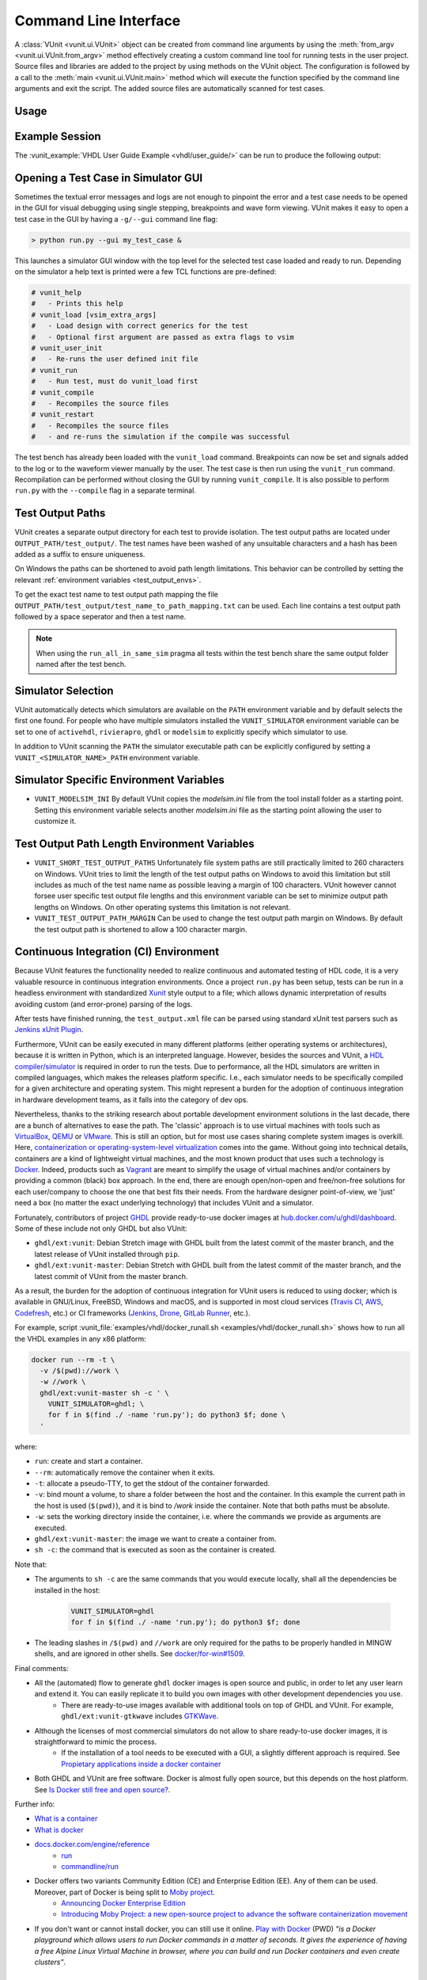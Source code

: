 .. _cli:

Command Line Interface
======================
A :class:`VUnit <vunit.ui.VUnit>` object can be created from command
line arguments by using the :meth:`from_argv
<vunit.ui.VUnit.from_argv>` method effectively creating a custom
command line tool for running tests in the user project.  Source files
and libraries are added to the project by using methods on the VUnit
object. The configuration is followed by a call to the :meth:`main
<vunit.ui.VUnit.main>` method which will execute the function
specified by the command line arguments and exit the script. The added
source files are automatically scanned for test cases.

Usage
-----

.. argparse::
   :ref: vunit.vunit_cli._parser_for_documentation
   :prog: run.py

Example Session
---------------
The :vunit_example:`VHDL User Guide Example <vhdl/user_guide/>` can be run to produce the following output:

.. code-block:: console
   :caption: List all tests

   > python run.py -l
   lib.tb_example.all
   lib.tb_example_many.test_pass
   lib.tb_example_many.test_fail
   Listed 3 tests

.. code-block:: console
   :caption: Run all tests

   > python run.py -v lib.tb_example*
   Running test: lib.tb_example.all
   Running test: lib.tb_example_many.test_pass
   Running test: lib.tb_example_many.test_fail
   Running 3 tests

   running lib.tb_example.all
   Hello World!
   pass( P=1 S=0 F=0 T=3) lib.tb_example.all (0.1 seconds)

   running lib.tb_example.test_pass
   This will pass
   pass (P=2 S=0 F=0 T=3) lib.tb_example_many.test_pass (0.1 seconds)

   running lib.tb_example.test_fail
   Error: It fails
   fail (P=2 S=0 F=1 T=3) lib.tb_example_many.test_fail (0.1 seconds)

   ==== Summary =========================================
   pass lib.tb_example.all            (0.1 seconds)
   pass lib.tb_example_many.test_pass (0.1 seconds)
   fail lib.tb_example_many.test_fail (0.1 seconds)
   ======================================================
   pass 2 of 3
   fail 1 of 3
   ======================================================
   Total time was 0.3 seconds
   Elapsed time was 0.3 seconds
   ======================================================
   Some failed!

.. code-block:: console
   :caption: Run a specific test

   > python run.py -v lib.tb_example.all
   Running test: lib.tb_example.all
   Running 1 tests

   Starting lib.tb_example.all
   Hello world!
   pass (P=1 S=0 F=0 T=1) lib.tb_example.all (0.1 seconds)

   ==== Summary ==========================
   pass lib.tb_example.all (0.9 seconds)
   =======================================
   pass 1 of 1
   =======================================
   Total time was 0.9 seconds
   Elapsed time was 1.2 seconds
   =======================================
   All passed!

Opening a Test Case in Simulator GUI
------------------------------------
Sometimes the textual error messages and logs are not enough to
pinpoint the error and a test case needs to be opened in the GUI for
visual debugging using single stepping, breakpoints and wave form
viewing. VUnit makes it easy to open a test case in the GUI by having
a ``-g/--gui`` command line flag:

.. code-block:: console

   > python run.py --gui my_test_case &

This launches a simulator GUI window with the top level for the
selected test case loaded and ready to run. Depending on the simulator
a help text is printed were a few TCL functions are pre-defined:

.. code-block:: tcl

   # vunit_help
   #   - Prints this help
   # vunit_load [vsim_extra_args]
   #   - Load design with correct generics for the test
   #   - Optional first argument are passed as extra flags to vsim
   # vunit_user_init
   #   - Re-runs the user defined init file
   # vunit_run
   #   - Run test, must do vunit_load first
   # vunit_compile
   #   - Recompiles the source files
   # vunit_restart
   #   - Recompiles the source files
   #   - and re-runs the simulation if the compile was successful

The test bench has already been loaded with the ``vunit_load``
command. Breakpoints can now be set and signals added to the log or to
the waveform viewer manually by the user. The test case is then run
using the ``vunit_run`` command. Recompilation can be performed
without closing the GUI by running ``vunit_compile``. It is also
possible to perform ``run.py`` with the ``--compile`` flag in a
separate terminal.

Test Output Paths
-----------------
VUnit creates a separate output directory for each test to provide
isolation. The test output paths are located under
``OUTPUT_PATH/test_output/``. The test names have been washed of any
unsuitable characters and a hash has been added as a suffix to ensure
uniqueness.

On Windows the paths can be shortened to avoid path length
limitations. This behavior can be controlled by setting the relevant
:ref:`environment variables <test_output_envs>`.

To get the exact test name to test output path mapping the file
``OUTPUT_PATH/test_output/test_name_to_path_mapping.txt`` can be used.
Each line contains a test output path followed by a space seperator
and then a test name.

.. note::
   When using the ``run_all_in_same_sim`` pragma all tests within the
   test bench share the same output folder named after the test bench.

.. _simulator_selection:

Simulator Selection
-------------------
VUnit automatically detects which simulators are available on the
``PATH`` environment variable and by default selects the first one
found. For people who have multiple simulators installed the
``VUNIT_SIMULATOR`` environment variable can be set to one of
``activehdl``, ``rivierapro``, ``ghdl`` or ``modelsim`` to explicitly
specify which simulator to use.

In addition to VUnit scanning the ``PATH`` the simulator executable
path can be explicitly configured by setting a
``VUNIT_<SIMULATOR_NAME>_PATH`` environment variable.

.. code-block:: console
   :caption: Explicitly set path to GHDL executables

   VUNIT_GHDL_PATH=/opt/ghdl/bin

Simulator Specific Environment Variables
----------------------------------------

- ``VUNIT_MODELSIM_INI`` By default VUnit copies the *modelsim.ini*
  file from the tool install folder as a starting point. Setting this
  environment variable selects another *modelsim.ini* file as the
  starting point allowing the user to customize it.

.. _test_output_envs:

Test Output Path Length Environment Variables
---------------------------------------------
- ``VUNIT_SHORT_TEST_OUTPUT_PATHS`` Unfortunately file system paths
  are still practically limited to 260 characters on Windows. VUnit
  tries to limit the length of the test output paths on Windows to
  avoid this limitation but still includes as much of the test name
  name as possible leaving a margin of 100 characters. VUnit however
  cannot forsee user specific test output file lengths and this
  environment variable can be set to minimize output path lengths on
  Windows. On other operating systems this limitation is not relevant.

- ``VUNIT_TEST_OUTPUT_PATH_MARGIN`` Can be used to change the test
  output path margin on Windows. By default the test output path is
  shortened to allow a 100 character margin.

.. _continuous_integration:

Continuous Integration (CI) Environment
---------------------------------------

Because VUnit features the functionality needed to realize continuous and automated testing of HDL code, it is a very valuable resource in continuous integration environments. Once a project ``run.py`` has been setup, tests can be run in a headless environment with standardized `Xunit <https://en.wikipedia.org/wiki/List_of_unit_testing_frameworks>`_ style output to a file; which allows dynamic interpretation of results avoiding custom (and error-prone) parsing of the logs.

.. code-block:: console
   :caption: Execute VUnit tests on CI server with XML output

    python run.py --xunit-xml test_output.xml

After tests have finished running, the ``test_output.xml`` file can be parsed
using standard xUnit test parsers such as `Jenkins xUnit Plugin <http://wiki.jenkins-ci.org/display/JENKINS/xUnit+Plugin>`_.

Furthermore, VUnit can be easily executed in many different platforms (either operating systems or architectures), because it is written in Python, which is an interpreted language. However, besides the sources and VUnit, a `HDL compiler/simulator <https://en.wikipedia.org/wiki/List_of_HDL_simulators>`_ is required in order to run the tests. Due to performance, all the HDL simulators are written in compiled languages, which makes the releases platform specific. I.e., each simulator needs to be specifically compiled for a given architecture and operating system. This might represent a burden for the adoption of continuous integration in hardware development teams, as it falls into the category of dev ops.

Nevertheless, thanks to the striking research about portable development environment solutions in the last decade, there are a bunch of alternatives to ease the path. The 'classic' approach is to use virtual machines with tools
such as `VirtualBox <https://www.virtualbox.org/>`_, `QEMU <https://www.qemu.org/>`_ or `VMware <https://www.vmware.com>`_. This is still an option, but for most use cases sharing complete system images is overkill. Here, `containerization or operating-system-level virtualization <https://en.wikipedia.org/wiki/Operating-system-level_virtualization>`_ comes into the game. Without going into technical details, containers are a kind of lightweight virtual machines, and the most known product that uses such a technology is `Docker <https://docker.com>`_. Indeed, products such as `Vagrant <https://www.vagrantup.com/>`_ are meant to simplify the usage of virtual machines and/or containers by providing a common (black) box approach. In the end, there are enough open/non-open and free/non-free solutions for each user/company to choose the one that best fits their needs. From the hardware designer point-of-view, we 'just' need a box (no matter the exact underlying technology) that includes VUnit and a simulator.

Fortunately, contributors of project `GHDL <https://github.com/ghdl/ghdl>`_ provide ready-to-use docker images at `hub.docker.com/u/ghdl/dashboard <https://hub.docker.com/u/ghdl/dashboard/>`_. Some of these include not only GHDL but also VUnit:

* ``ghdl/ext:vunit``: Debian Stretch image with GHDL built from the latest commit of the master branch, and the latest release of VUnit installed through ``pip``.
* ``ghdl/ext:vunit-master``: Debian Stretch with GHDL built from the latest commit of the master branch, and the latest commit of VUnit from the master branch.

As a result, the burden for the adoption of continuous integration for VUnit users is reduced to using docker; which is available in GNU/Linux, FreeBSD, Windows and macOS, and is supported in most cloud services (`Travis CI <https://travis-ci.org/>`_, `AWS <https://aws.amazon.com/docker/>`_, `Codefresh <https://codefresh.io/>`_, etc.) or CI frameworks (`Jenkins <https://jenkins.io/>`_, `Drone <https://drone.io/>`_, `GitLab Runner <https://docs.gitlab.com/runner/>`_, etc.).

For example, script :vunit_file:`examples/vhdl/docker_runall.sh <examples/vhdl/docker_runall.sh>` shows how to run all the VHDL examples in any x86 platform:

.. code-block:: bash

   docker run --rm -t \
     -v /$(pwd)://work \
     -w //work \
     ghdl/ext:vunit-master sh -c ' \
       VUNIT_SIMULATOR=ghdl; \
       for f in $(find ./ -name 'run.py'); do python3 $f; done \
     '

where:

* ``run``: create and start a container.
* ``--rm``: automatically remove the container when it exits.
* ``-t``: allocate a pseudo-TTY, to get the stdout of the container forwarded.
* ``-v``: bind mount a volume, to share a folder between the host and the container. In this example the current path in the host is used (``$(pwd)``), and it is bind to `/work` inside the container. Note that both paths must be absolute.
* ``-w``: sets the working directory inside the container, i.e. where the commands we provide as arguments are executed.
* ``ghdl/ext:vunit-master``: the image we want to create a container from.
* ``sh -c``: the command that is executed as soon as the container is created.

Note that:

* The arguments to ``sh -c`` are the same commands that you would execute locally, shall all the dependencies be installed in the host:

   .. code-block:: bash

      VUNIT_SIMULATOR=ghdl
      for f in $(find ./ -name 'run.py'); do python3 $f; done

* The leading slashes in ``/$(pwd)`` and ``//work`` are only required for the paths to be properly handled in MINGW shells, and are ignored in other shells. See `docker/for-win#1509 <https://github.com/docker/for-win/issues/1509>`_.

Final comments:

* All the (automated) flow to generate ``ghdl`` docker images is open source and public, in order to let any user learn and extend it. You can easily replicate it to build you own images with other development dependencies you use.
   * There are ready-to-use images available with additional tools on top of GHDL and VUnit. For example, ``ghdl/ext:vunit-gtkwave`` includes `GTKWave <http://gtkwave.sourceforge.net/>`_.
* Although the licenses of most commercial simulators do not allow to share ready-to-use docker images, it is straightforward to mimic the process.
   * If the installation of a tool needs to be executed with a GUI, a slightly different approach is required. See `Propietary applications inside a docker container <https://github.com/1138-4EB/hwd-ide/wiki/Continuous-Integration-%28CI%29#propietary-applications-inside-a-docker-container>`_
* Both GHDL and VUnit are free software. Docker is almost fully open source, but this depends on the host platform. See `Is Docker still free and open source? <https://opensource.stackexchange.com/questions/5436/is-docker-still-free-and-open-source>`_.

Further info:

* `What is a container <https://www.docker.com/what-container>`_
* `What is docker <https://www.docker.com/what-docker>`_
* `docs.docker.com/engine/reference <https://docs.docker.com/engine/reference>`_
   * `run <https://docs.docker.com/engine/reference/run/>`_
   * `commandline/run <https://docs.docker.com/engine/reference/commandline/run/>`_
* Docker offers two variants Community Edition (CE) and Enterprise Edition (EE). Any of them can be used. Moreover, part of Docker is being split to `Moby project <https://mobyproject.org/>`_.
   * `Announcing Docker Enterprise Edition <https://blog.docker.com/2017/03/docker-enterprise-edition/>`_
   * `Introducing Moby Project: a new open-source project to advance the software containerization movement <https://blog.docker.com/2017/04/introducing-the-moby-project/>`_
* If you don't want or cannot install docker, you can still use it online. `Play with Docker <https://play-with-docker.com>`_ (PWD) *"is a Docker playground which allows users to run Docker commands in a matter of seconds. It gives the experience of having a free Alpine Linux Virtual Machine in browser, where you can build and run Docker containers and even create clusters"*.


.. _json_export:

JSON Export
-----------
VUnit supports exporting project information through the ``--export-json`` command
line argument. A JSON file is written containing the list of all files
added to the project as well as a list of all tests. Each test has a
mapping to its source code location.

The feature can be used for IDE-integration where the IDE can know the
path to all files, the library mapping of files and the source code
location of all tests.

The JSON export file has three top level values:

  - ``export_format_version``: The `semantic <https://semver.org/>`_ version of the format
  - ``files``: List of project files. Each file item has ``file_name`` and ``library_name``.
  - ``tests``: List of tests. Each test has ``attributes``, ``location`` and ``name``
    information. Attributes is the list of test attributes. The ``location`` contains the file name as well as
    the offset and length in characters of the symbol that defines the test. ``name`` is the name of the test.

.. code-block:: json
   :caption: Example JSON export file (file names are always absolute but the example has been simplified)

   {
       "export_format_version": {
           "major": 1,
           "minor": 0,
           "patch": 0
       },
       "files": [
           {
               "library_name": "lib",
               "file_name": "tb_example_many.vhd"
           },
           {
               "library_name": "lib",
               "file_name": "tb_example.vhd"
           }
       ],
       "tests": [
           {
               "attributes": {},
               "location": {
                   "file_name": "tb_example_many.vhd",
                   "length": 9,
                   "offset": 556
               },
               "name": "lib.tb_example_many.test_pass"
           },
           {
               "attributes": {},
               "location": {
                   "file_name": "tb_example_many.vhd",
                   "length": 9,
                   "offset": 624
               },
               "name": "lib.tb_example_many.test_fail"
           },
           {
               "attributes": {
                   ".attr": null
               },
               "location": {
                   "file_name": "tb_example.vhd",
                   "length": 18,
                   "offset": 465
               },
               "name": "lib.tb_example.all"
           }
       ]
   }


.. note:: Several tests may map to the same source code location if
          the user created multiple :ref:`configurations
          <configurations>` of the same basic tests.
